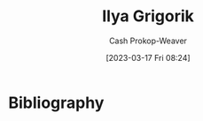 :PROPERTIES:
:ID:       c9d1bb7a-c8a8-46f6-bbb9-1a64b74bf4cc
:LAST_MODIFIED: [2023-09-05 Tue 20:16]
:END:
#+title: Ilya Grigorik
#+hugo_custom_front_matter: :slug "c9d1bb7a-c8a8-46f6-bbb9-1a64b74bf4cc"
#+author: Cash Prokop-Weaver
#+date: [2023-03-17 Fri 08:24]
#+filetags: :person:
* Flashcards :noexport:
* Bibliography
#+print_bibliography:
